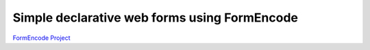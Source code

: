 Simple declarative web forms using FormEncode
==============================================

`FormEncode Project`_


.. _FormEncode Project: https://github.com/formencode/formencode
